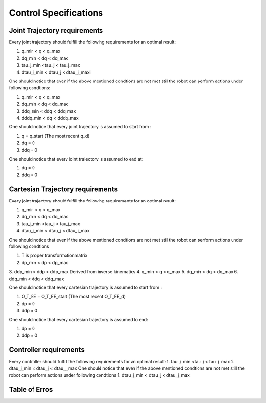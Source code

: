 Control Specifications
===============

Joint Trajectory requirements
---------------------
Every joint trajectory should fulfill the following requirements for an optimal result:

1. q_min < q < q_max
2. dq_min < dq < dq_max
3. tau_j_min <tau_j < tau_j_max
4. dtau_j_min < dtau_j < dtau_j_maxi

One should notice that even if the above mentioned condtions are not met still the robot can perform actions under following condtions:

1. q_min < q < q_max
2. dq_min < dq < dq_max
3. ddq_min < ddq < ddq_max
4. dddq_min < dq < dddq_max

One should notice that every joint trajectory is assumed to start from :

1. q = q_start (The most recent q_d)
2. dq = 0
3. ddq = 0

One should notice that every joint trajectory is assumed to end at: 

1. dq = 0
2. ddq = 0


Cartesian Trajectory requirements
---------------------

Every joint trajectory should fulfill the following requirements for an optimal result:

1. q_min < q < q_max
2. dq_min < dq < dq_max
3. tau_j_min <tau_j < tau_j_max
4. dtau_j_min < dtau_j < dtau_j_max

One should notice that even if the above mentioned condtions are not met still the robot can perform actions under following condtions

1. T is proper transformationmatrix
2. dp_min < dp < dp_max
3. ddp_min < ddp < ddp_max
Derived from inverse kinematics
4. q_min < q < q_max
5. dq_min < dq < dq_max
6. ddq_min < ddq < ddq_max 

One should notice that every cartesian trajectory is assumed to start from : 

1. O_T_EE = O_T_EE_start (The most recent O_T_EE_d)
2. dp = 0
3. ddp = 0

One should notice that every cartesian trajectory is assumed to end: 

1. dp = 0
2. ddp = 0

Controller requirements
---------------------
Every controller should fulfill the following requirements for an optimal result:
1. tau_j_min <tau_j < tau_j_max
2. dtau_j_min < dtau_j < dtau_j_max
One should notice that even if the above mentioned condtions are not met still the robot can perform actions under following condtions
1. dtau_j_min < dtau_j < dtau_j_max

Table of Erros
---------------------
